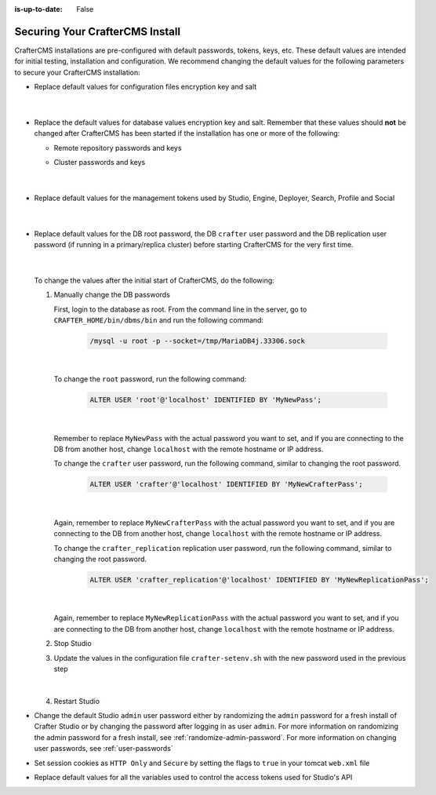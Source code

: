 :is-up-to-date: False


.. index:: Securing Your CrafterCMS Install, Change Defaults in CrafterCMS

.. _securing-your-crafter-cms-install:

================================
Securing Your CrafterCMS Install
================================

CrafterCMS installations are pre-configured with default passwords, tokens, keys, etc. These default values are intended for initial testing, installation and configuration. We recommend changing the default values for the following parameters to secure your CrafterCMS installation:

* Replace default values for configuration files encryption key and salt

     .. code-block:: sh
        :caption: *CRAFTER_HOME/bin/crafter-setenv.sh*

        # -------------------- Encryption variables --------------------
        # These variables are used to encrypt and decrypt values inside the configuration files.
        export CRAFTER_ENCRYPTION_KEY=${CRAFTER_ENCRYPTION_KEY:="default_encryption_key"}
        export CRAFTER_ENCRYPTION_SALT=${CRAFTER_ENCRYPTION_SALT:="default_encryption_salt"}

     |

* Replace the default values for database values encryption key and salt. Remember that these values should **not** be changed after CrafterCMS has been started if the installation has one or more of the following:

  * Remote repository passwords and keys
  * Cluster passwords and keys

     .. code-block:: sh
        :caption: *CRAFTER_HOME/bin/crafter-setenv.sh*

        # These variables are used by Studio to encrypt and decrypt values in the database.
        export CRAFTER_SYSTEM_ENCRYPTION_KEY=${CRAFTER_SYSTEM_ENCRYPTION_KEY:="s0meDefaultKey"}
        export CRAFTER_SYSTEM_ENCRYPTION_SALT=${CRAFTER_SYSTEM_ENCRYPTION_SALT:="s0meDefaultSalt"}

     |

* Replace default values for the management tokens used by Studio, Engine, Deployer, Search, Profile and Social

     .. code-block:: sh
        :caption: *CRAFTER_HOME/bin/crafter-setenv.sh*

        # -------------------- Management tokens ----------------
        # Please update this per installation and provide these tokens to the status monitors.
        export STUDIO_MANAGEMENT_TOKEN=${STUDIO_MANAGEMENT_TOKEN:="defaultManagementToken"}
        export ENGINE_MANAGEMENT_TOKEN=${ENGINE_MANAGEMENT_TOKEN:="defaultManagementToken"}
        export DEPLOYER_MANAGEMENT_TOKEN=${DEPLOYER_MANAGEMENT_TOKEN:="defaultManagementToken"}
        export SEARCH_MANAGEMENT_TOKEN=${SEARCH_MANAGEMENT_TOKEN:="defaultManagementToken"}
        export PROFILE_MANAGEMENT_TOKEN=${PROFILE_MANAGEMENT_TOKEN:="defaultManagementToken"}/*
        export SOCIAL_MANAGEMENT_TOKEN=${SOCIAL_MANAGEMENT_TOKEN:="defaultManagementToken"}

     |

* Replace default values for the DB root password, the DB ``crafter`` user password and the DB replication user password (if running in a primary/replica cluster) before starting CrafterCMS for the very first time.

     .. code-block:: sh
        :caption: *CRAFTER_HOME/bin/crafter-setenv.sh*

        # -------------------- MariaDB variables --------------------
        ...
        export MARIADB_ROOT_PASSWD=${MARIADB_ROOT_PASSWD:="root"}
        ...
        export MARIADB_PASSWD=${MARIADB_PASSWD:="crafter"}
        ...
        export MARIADB_REPLICATION_PASSWD=${MARIADB_REPLICATION_PASSWD:="crafter_replication"}

     |

  To change the values after the initial start of CrafterCMS, do the following:

  #. Manually change the DB passwords

     First, login to the database as root. From the command line in the server, go to ``CRAFTER_HOME/bin/dbms/bin`` and run the following command:

       .. code-block:: bash

          /mysql -u root -p --socket=/tmp/MariaDB4j.33306.sock

       |

     To change the ``root`` password, run the following command:

       .. code-block:: bash

          ALTER USER 'root'@'localhost' IDENTIFIED BY 'MyNewPass';

       |

     Remember to replace ``MyNewPass`` with the actual password you want to set, and if you are connecting to the DB from another host, change ``localhost`` with the remote hostname or IP address.

     To change the ``crafter`` user password, run the following command, similar to changing the root password.

       .. code-block:: bash

          ALTER USER 'crafter'@'localhost' IDENTIFIED BY 'MyNewCrafterPass';

       |

     Again, remember to replace ``MyNewCrafterPass`` with the actual password you want to set, and if you are connecting to the DB from another host, change ``localhost`` with the remote hostname or IP address.

     To change the ``crafter_replication`` replication user password, run the following command, similar to changing the root password.

       .. code-block:: bash

          ALTER USER 'crafter_replication'@'localhost' IDENTIFIED BY 'MyNewReplicationPass';

       |

     Again, remember to replace ``MyNewReplicationPass`` with the actual password you want to set, and if you are connecting to the DB from another host, change ``localhost`` with the remote hostname or IP address.

  #. Stop Studio
  #. Update the values in the configuration file ``crafter-setenv.sh`` with the new password used in the previous step

       .. code-block:: sh
        :caption: *CRAFTER_HOME/bin/crafter-setenv.sh*

        # -------------------- MariaDB variables --------------------
        ...
        export MARIADB_ROOT_PASSWD=${MARIADB_ROOT_PASSWD:="MyNewPass"}
        ...
        export MARIADB_PASSWD=${MARIADB_PASSWD:="MyNewCrafterPass"}

     |

  #. Restart Studio

* Change the default Studio ``admin`` user password either by randomizing the ``admin`` password for a fresh install of Crafter Studio or by changing the password after logging in as user ``admin``. For more information on randomizing the admin password for a fresh install, see :ref:`randomize-admin-password`. For more information on changing user passwords, see :ref:`user-passwords`

* Set session cookies as ``HTTP Only`` and ``Secure`` by setting the flags to ``true`` in your tomcat ``web.xml`` file

  .. code-block:: xml
     :caption: *CRAFTER_HOME/bin/apache-tomcat/conf/web.xml*
     :emphasize-lines: 3-6
     :linenos:

     <session-config>
       <session-timeout>1</session-timeout>
       <cookie-config>
         <http-only>true</http-only>
         <secure>true</secure>
       </cookie-config>
     </session-config>

* Replace default values for all the variables used to control the access tokens used for Studio's API

  .. code-block:: sh
     :caption: *CRAFTER_HOME/bin/crafter-setenv.sh*
     :linenos:
     :emphasize-lines: 16-19

     # -------------------- Studio's access tokens ---------------------
     # *************************************************************************************
     # ************************* IMPORTANT *************************************************
     # The following variables are used to control the access tokens used for Studio's API,
     # please replace all default values to properly secure your installation
     # *************************************************************************************

     # Issuer for the generated access tokens
     export STUDIO_TOKEN_ISSUER=${STUDIO_TOKEN_ISSUER:="Crafter Studio"}
     # List of accepted issuers for validation of access tokens (separated by commas)
     export STUDIO_TOKEN_VALID_ISSUERS=${STUDIO_TOKEN_VALID_ISSUERS:="Crafter Studio"}
     # The audience for generation and validation of access tokens (if empty the instance id will be used)
     export STUDIO_TOKEN_AUDIENCE=${STUDIO_TOKEN_AUDIENCE:=""}
     # Time in minutes for the expiration of the access tokens
     export STUDIO_TOKEN_TIMEOUT=${STUDIO_TOKEN_TIMEOUT:=5}
     # Password for signing the access tokens (needs to be equal or greater than 512 bits in length)
     export STUDIO_TOKEN_SIGN_PASSWORD=${STUDIO_TOKEN_SIGN_PASSWORD:="s0meDefaultTokenSignPasswd"}
     # Password for encrypting the access tokens
     export STUDIO_TOKEN_ENCRYPT_PASSWORD=${STUDIO_TOKEN_ENCRYPT_PASSWORD:="s0meDefaultTokenEncryptPasswd"}
     # Name of the cookie to store the refresh token
     export STUDIO_REFRESH_TOKEN_NAME=${STUDIO_REFRESH_TOKEN_NAME:="refresh_token"}
     # Time in seconds for the expiration of the refresh token cookie
     export STUDIO_REFRESH_TOKEN_MAX_AGE=${STUDIO_REFRESH_TOKEN_MAX_AGE:=300}
     # Indicates if the refresh token cookie should be secure (should be true for production environments behind HTTPS)
     export STUDIO_REFRESH_TOKEN_SECURE=${STUDIO_REFRESH_TOKEN_SECURE:="false"}
